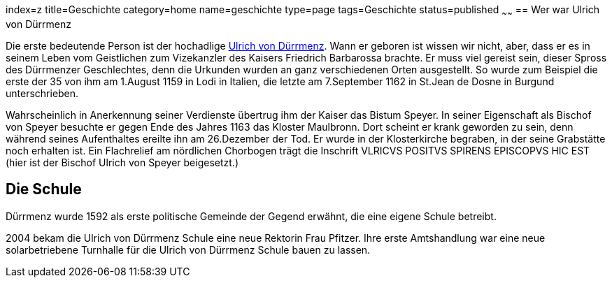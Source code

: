 index=z
title=Geschichte
category=home
name=geschichte
type=page
tags=Geschichte
status=published
~~~~~~
== Wer war Ulrich von Dürrmenz

Die erste bedeutende Person ist der hochadlige 
http://de.wikipedia.org/wiki/Ulrich_I._von_D%C3%BCrrmenz[Ulrich von Dürrmenz]. 
Wann er geboren ist wissen wir nicht, 
aber, dass er es in seinem Leben vom Geistlichen zum Vizekanzler des Kaisers Friedrich Barbarossa brachte. 
Er muss viel gereist sein, dieser Spross des Dürrmenzer Geschlechtes, denn die Urkunden wurden 
an ganz verschiedenen Orten ausgestellt. So wurde zum Beispiel die erste der 35 von 
ihm am 1.August 1159 in Lodi in Italien, die letzte am 7.September 1162 in St.Jean de Dosne in Burgund 
unterschrieben. 

Wahrscheinlich in Anerkennung seiner Verdienste übertrug ihm der Kaiser das Bistum Speyer. 
In seiner Eigenschaft als Bischof von Speyer besuchte er gegen Ende des Jahres 1163 das Kloster Maulbronn. 
Dort scheint er krank geworden zu sein, denn während seines Aufenthaltes ereilte ihn am 26.Dezember der Tod. 
Er wurde in der Klosterkirche begraben, in der seine Grabstätte noch erhalten ist. Ein Flachrelief am 
nördlichen Chorbogen trägt die Inschrift VLRICVS POSITVS SPIRENS EPISCOPVS HIC EST (hier ist der Bischof 
Ulrich von Speyer beigesetzt.) 

== Die Schule

Dürrmenz wurde 1592 als erste politische Gemeinde der Gegend erwähnt, die eine eigene Schule betreibt. 

2004 bekam die Ulrich von Dürrmenz Schule eine neue Rektorin Frau Pfitzer. Ihre erste Amtshandlung 
war eine neue solarbetriebene Turnhalle für die Ulrich von Dürrmenz Schule bauen zu lassen.
